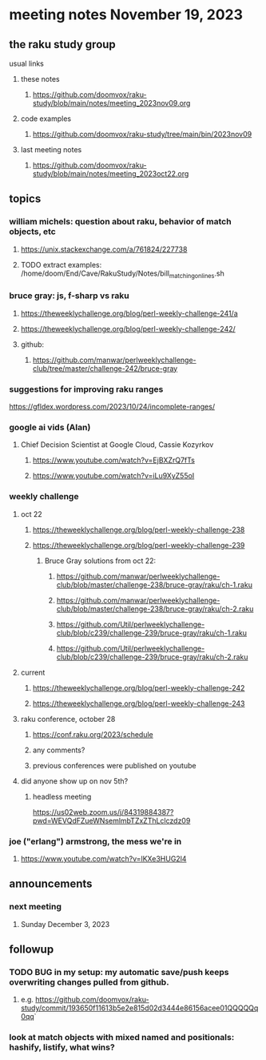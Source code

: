 * meeting notes November 19, 2023
** the raku study group
**** usual links
***** these notes
****** https://github.com/doomvox/raku-study/blob/main/notes/meeting_2023nov09.org

***** code examples
****** https://github.com/doomvox/raku-study/tree/main/bin/2023nov09

***** last meeting notes
****** https://github.com/doomvox/raku-study/blob/main/notes/meeting_2023oct22.org

** topics

*** william michels: question about raku, behavior of match objects, etc
**** https://unix.stackexchange.com/a/761824/227738
**** TODO extract examples: /home/doom/End/Cave/RakuStudy/Notes/bill_matching_on_lines.sh

*** bruce gray: js, f-sharp vs raku
**** https://theweeklychallenge.org/blog/perl-weekly-challenge-241/a
**** https://theweeklychallenge.org/blog/perl-weekly-challenge-242/
**** github: 
***** https://github.com/manwar/perlweeklychallenge-club/tree/master/challenge-242/bruce-gray

*** suggestions for improving raku ranges
https://gfldex.wordpress.com/2023/10/24/incomplete-ranges/

*** google ai vids (Alan)
**** Chief Decision Scientist at Google Cloud, Cassie Kozyrkov 
***** https://www.youtube.com/watch?v=EjBXZrQ7fTs
***** https://www.youtube.com/watch?v=iLu9XyZ55oI

*** weekly challenge
**** oct 22
***** https://theweeklychallenge.org/blog/perl-weekly-challenge-238
***** https://theweeklychallenge.org/blog/perl-weekly-challenge-239
****** Bruce Gray solutions from oct 22:
******* https://github.com/manwar/perlweeklychallenge-club/blob/master/challenge-238/bruce-gray/raku/ch-1.raku
******* https://github.com/manwar/perlweeklychallenge-club/blob/master/challenge-238/bruce-gray/raku/ch-2.raku
******* https://github.com/Util/perlweeklychallenge-club/blob/c239/challenge-239/bruce-gray/raku/ch-1.raku
******* https://github.com/Util/perlweeklychallenge-club/blob/c239/challenge-239/bruce-gray/raku/ch-2.raku
**** current
***** https://theweeklychallenge.org/blog/perl-weekly-challenge-242
***** https://theweeklychallenge.org/blog/perl-weekly-challenge-243

**** raku conference, october 28
***** https://conf.raku.org/2023/schedule
***** any comments?
***** previous conferences were published on youtube

**** did anyone show up on nov 5th?
***** headless meeting 
https://us02web.zoom.us/j/84319884387?pwd=WEVQdFZueWNsemlmbTZxZThLclczdz09

*** joe ("erlang") armstrong, the mess we're in 
**** https://www.youtube.com/watch?v=lKXe3HUG2l4



** announcements 
*** next meeting
**** Sunday December  3, 2023



** followup

*** TODO BUG in my setup:  my automatic save/push keeps overwriting changes pulled from github.
**** e.g. https://github.com/doomvox/raku-study/commit/193650f11613b5e2e815d02d3444e86156acee01QQQQQq0qq`

*** look at match objects with mixed named and positionals: hashify, listify, what wins?

